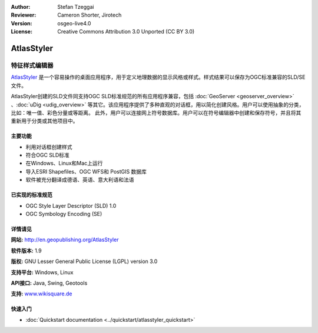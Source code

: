 ﻿:Author: Stefan Tzeggai
:Reviewer: Cameron Shorter, Jirotech
:Version: osgeo-live4.0
:License: Creative Commons Attribution 3.0 Unported (CC BY 3.0)

.. image:: /images/project_logos/logo-AtlasStyler.png
  :alt: project logo
  :align: right
  :target: http://en.geopublishing.org/AtlasStyler


AtlasStyler
================================================================================

特征样式编辑器
~~~~~~~~~~~~~~~~~~~~~~~~~~~~~~~~~~~~~~~~~~~~~~~~~~~~~~~~~~~~~~~~~~~~~~~~~~~~~~~~

`AtlasStyler <http://en.geopublishing.org/AtlasStyler>`_ 是一个容易操作的桌面应用程序，用于定义地理数据的显示风格或样式。样式结果可以保存为OGC标准兼容的SLD/SE文件。

AtlasStyler创建的SLD文件同支持OGC SLD标准规范的所有应用程序兼容，包括 :doc:`GeoServer <geoserver_overview>` 、:doc:`uDig <udig_overview>` 等其它。该应用程序提供了多种直观的对话框，用以简化创建风格。用户可以使用抽象的分类，比如：唯一值、彩色分量或等距离。
此外，用户可以连接网上符号数据库。用户可以在符号编辑器中创建和保存符号，并且将其重新用于分类或其他项目中。

.. image:: /images/projects/atlasstyler/atlasstyler-overview.png
  :scale: 40 %
  :alt: screenshot
  :align: right

主要功能
--------------------------------------------------------------------------------

* 利用对话框创建样式
* 符合OGC SLD标准
* 在Windows、Linux和Mac上运行
* 导入ESRI Shapefiles、OGC WFS和 PostGIS 数据库
* 软件被充分翻译成德语、英语、意大利语和法语

已实现的标准规范
--------------------------------------------------------------------------------

* OGC Style Layer Descriptor (SLD) 1.0
* OGC Symbology Encoding (SE)

详情请见
--------------------------------------------------------------------------------

**网站:** http://en.geopublishing.org/AtlasStyler

**软件版本:** 1.9

**版权:** GNU Lesser General Public License (LGPL) version 3.0

**支持平台:** Windows, Linux

**API接口:** Java, Swing, Geotools

**支持:** `www.wikisquare.de <http://www.wikisquare.de>`_ 



快速入门
--------------------------------------------------------------------------------

* :doc:`Quickstart documentation <../quickstart/atlasstyler_quickstart>`


